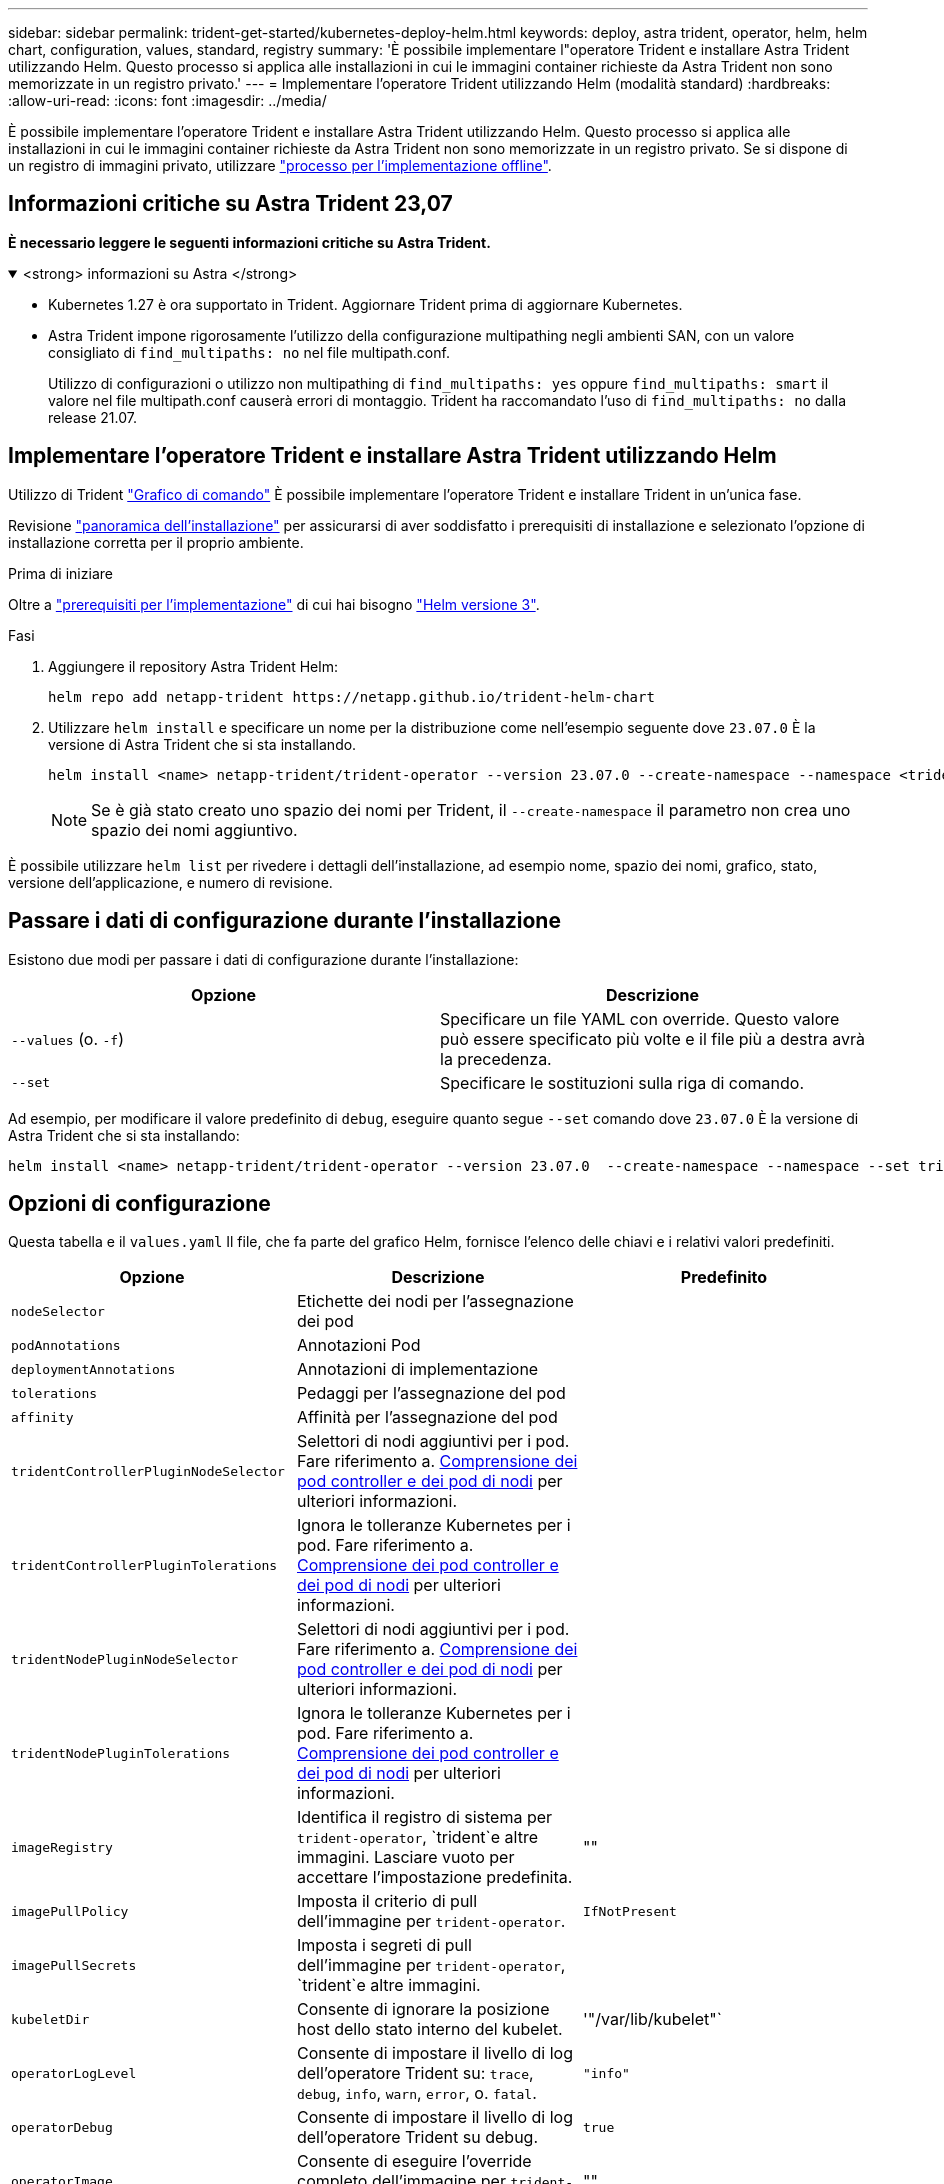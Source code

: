 ---
sidebar: sidebar 
permalink: trident-get-started/kubernetes-deploy-helm.html 
keywords: deploy, astra trident, operator, helm, helm chart, configuration, values, standard, registry 
summary: 'È possibile implementare l"operatore Trident e installare Astra Trident utilizzando Helm. Questo processo si applica alle installazioni in cui le immagini container richieste da Astra Trident non sono memorizzate in un registro privato.' 
---
= Implementare l'operatore Trident utilizzando Helm (modalità standard)
:hardbreaks:
:allow-uri-read: 
:icons: font
:imagesdir: ../media/


[role="lead"]
È possibile implementare l'operatore Trident e installare Astra Trident utilizzando Helm. Questo processo si applica alle installazioni in cui le immagini container richieste da Astra Trident non sono memorizzate in un registro privato. Se si dispone di un registro di immagini privato, utilizzare link:kubernetes-deploy-helm-mirror.html["processo per l'implementazione offline"].



== Informazioni critiche su Astra Trident 23,07

*È necessario leggere le seguenti informazioni critiche su Astra Trident.*

.<strong> informazioni su Astra </strong>
[%collapsible%open]
====
* Kubernetes 1.27 è ora supportato in Trident. Aggiornare Trident prima di aggiornare Kubernetes.
* Astra Trident impone rigorosamente l'utilizzo della configurazione multipathing negli ambienti SAN, con un valore consigliato di `find_multipaths: no` nel file multipath.conf.
+
Utilizzo di configurazioni o utilizzo non multipathing di `find_multipaths: yes` oppure `find_multipaths: smart` il valore nel file multipath.conf causerà errori di montaggio. Trident ha raccomandato l'uso di `find_multipaths: no` dalla release 21.07.



====


== Implementare l'operatore Trident e installare Astra Trident utilizzando Helm

Utilizzo di Trident link:https://artifacthub.io/packages/helm/netapp-trident/trident-operator["Grafico di comando"^] È possibile implementare l'operatore Trident e installare Trident in un'unica fase.

Revisione link:../trident-get-started/kubernetes-deploy.html["panoramica dell'installazione"] per assicurarsi di aver soddisfatto i prerequisiti di installazione e selezionato l'opzione di installazione corretta per il proprio ambiente.

.Prima di iniziare
Oltre a link:../trident-get-started/kubernetes-deploy.html#before-you-deploy["prerequisiti per l'implementazione"] di cui hai bisogno link:https://v3.helm.sh/["Helm versione 3"^].

.Fasi
. Aggiungere il repository Astra Trident Helm:
+
[listing]
----
helm repo add netapp-trident https://netapp.github.io/trident-helm-chart
----
. Utilizzare `helm install` e specificare un nome per la distribuzione come nell'esempio seguente dove `23.07.0` È la versione di Astra Trident che si sta installando.
+
[listing]
----
helm install <name> netapp-trident/trident-operator --version 23.07.0 --create-namespace --namespace <trident-namespace>
----
+

NOTE: Se è già stato creato uno spazio dei nomi per Trident, il `--create-namespace` il parametro non crea uno spazio dei nomi aggiuntivo.



È possibile utilizzare `helm list` per rivedere i dettagli dell'installazione, ad esempio nome, spazio dei nomi, grafico, stato, versione dell'applicazione, e numero di revisione.



== Passare i dati di configurazione durante l'installazione

Esistono due modi per passare i dati di configurazione durante l'installazione:

[cols="2"]
|===
| Opzione | Descrizione 


| `--values` (o. `-f`)  a| 
Specificare un file YAML con override. Questo valore può essere specificato più volte e il file più a destra avrà la precedenza.



| `--set`  a| 
Specificare le sostituzioni sulla riga di comando.

|===
Ad esempio, per modificare il valore predefinito di `debug`, eseguire quanto segue `--set` comando dove `23.07.0` È la versione di Astra Trident che si sta installando:

[listing]
----
helm install <name> netapp-trident/trident-operator --version 23.07.0  --create-namespace --namespace --set tridentDebug=true
----


== Opzioni di configurazione

Questa tabella e il `values.yaml` Il file, che fa parte del grafico Helm, fornisce l'elenco delle chiavi e i relativi valori predefiniti.

[cols="3"]
|===
| Opzione | Descrizione | Predefinito 


| `nodeSelector` | Etichette dei nodi per l'assegnazione dei pod |  


| `podAnnotations` | Annotazioni Pod |  


| `deploymentAnnotations` | Annotazioni di implementazione |  


| `tolerations` | Pedaggi per l'assegnazione del pod |  


| `affinity` | Affinità per l'assegnazione del pod |  


| `tridentControllerPluginNodeSelector` | Selettori di nodi aggiuntivi per i pod. Fare riferimento a. <<Comprensione dei pod controller e dei pod di nodi>> per ulteriori informazioni. |  


| `tridentControllerPluginTolerations` | Ignora le tolleranze Kubernetes per i pod. Fare riferimento a. <<Comprensione dei pod controller e dei pod di nodi>> per ulteriori informazioni. |  


| `tridentNodePluginNodeSelector` | Selettori di nodi aggiuntivi per i pod. Fare riferimento a. <<Comprensione dei pod controller e dei pod di nodi>> per ulteriori informazioni. |  


| `tridentNodePluginTolerations` | Ignora le tolleranze Kubernetes per i pod. Fare riferimento a. <<Comprensione dei pod controller e dei pod di nodi>> per ulteriori informazioni. |  


| `imageRegistry` | Identifica il registro di sistema per `trident-operator`, `trident`e altre immagini. Lasciare vuoto per accettare l'impostazione predefinita. | "" 


| `imagePullPolicy` | Imposta il criterio di pull dell'immagine per `trident-operator`. | `IfNotPresent` 


| `imagePullSecrets` | Imposta i segreti di pull dell'immagine per `trident-operator`, `trident`e altre immagini. |  


| `kubeletDir` | Consente di ignorare la posizione host dello stato interno del kubelet. | '"/var/lib/kubelet"` 


| `operatorLogLevel` | Consente di impostare il livello di log dell'operatore Trident su: `trace`, `debug`, `info`, `warn`, `error`, o. `fatal`. | `"info"` 


| `operatorDebug` | Consente di impostare il livello di log dell'operatore Trident su debug. | `true` 


| `operatorImage` | Consente di eseguire l'override completo dell'immagine per `trident-operator`. | "" 


| `operatorImageTag` | Consente di sovrascrivere il tag di `trident-operator` immagine. | "" 


| `tridentIPv6` | Consente ad Astra Trident di funzionare nei cluster IPv6. | `false` 


| `tridentK8sTimeout` | Esegue l'override del timeout predefinito di 30 secondi per la maggior parte delle operazioni API di Kubernetes (se diverso da zero, in secondi). | `0` 


| `tridentHttpRequestTimeout` | Esegue l'override del timeout predefinito di 90 secondi per le richieste HTTP, con `0s` è una durata infinita per il timeout. Non sono consentiti valori negativi. | `"90s"` 


| `tridentSilenceAutosupport` | Consente di disattivare il reporting periodico AutoSupport di Astra Trident. | `false` 


| `tridentAutosupportImageTag` | Consente di ignorare il tag dell'immagine per il contenitore Astra Trident AutoSupport. | `<version>` 


| `tridentAutosupportProxy` | Consente al container Astra Trident AutoSupport di telefonare a casa tramite un proxy HTTP. | "" 


| `tridentLogFormat` | Imposta il formato di registrazione di Astra Trident (`text` oppure `json`). | `"text"` 


| `tridentDisableAuditLog` | Disattiva l'audit logger Astra Trident. | `true` 


| `tridentLogLevel` | Consente di impostare il livello di log di Astra Trident su: `trace`, `debug`, `info`, `warn`, `error`, o. `fatal`. | `"info"` 


| `tridentDebug` | Consente di impostare il livello di log di Astra Trident su `debug`. | `false` 


| `tridentLogWorkflows` | Consente di attivare specifici flussi di lavoro di Astra Trident per la registrazione delle tracce o la soppressione dei log. | "" 


| `tridentLogLayers` | Consente di attivare specifici livelli Astra Trident per la registrazione delle tracce o la soppressione dei log. | "" 


| `tridentImage` | Consente l'override completo dell'immagine per Astra Trident. | "" 


| `tridentImageTag` | Consente di ignorare il tag dell'immagine per Astra Trident. | "" 


| `tridentProbePort` | Consente di ignorare la porta predefinita utilizzata per le sonde liveness/readiness Kubernetes. | "" 


| `windows` | Consente di installare Astra Trident sul nodo di lavoro Windows. | `false` 


| `enableForceDetach` | Consente di attivare la funzione di distacco forzato. | `false` 


| `excludePodSecurityPolicy` | Esclude la creazione della policy di sicurezza del pod operatore. | `false` 
|===


=== Comprensione dei pod controller e dei pod di nodi

Astra Trident viene eseguito come singolo pod controller, più un pod di nodi su ciascun nodo di lavoro nel cluster. Il pod nodo deve essere in esecuzione su qualsiasi host in cui si desidera montare un volume Astra Trident.

Kubernetes link:https://kubernetes.io/docs/concepts/scheduling-eviction/assign-pod-node/["selettori di nodi"^] e. link:https://kubernetes.io/docs/concepts/scheduling-eviction/taint-and-toleration/["tollerazioni e contamini"^] vengono utilizzati per vincolare l'esecuzione di un pod su un nodo specifico o preferito. Utilizzo di`ControllerPlugin` e. `NodePlugin`, è possibile specificare vincoli e override.

* Il plug-in del controller gestisce il provisioning e la gestione dei volumi, ad esempio snapshot e ridimensionamento.
* Il plug-in del nodo gestisce il collegamento dello storage al nodo.

